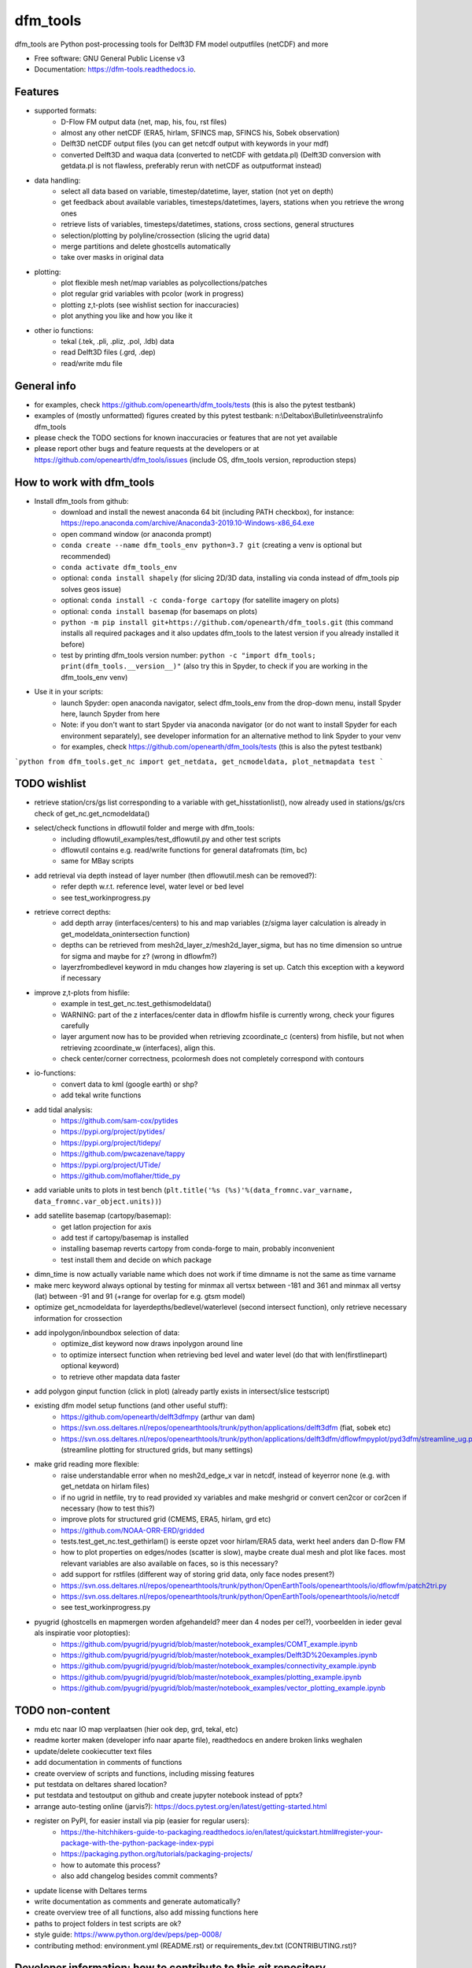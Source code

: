 =========
dfm_tools
=========


.. image:: https://img.shields.io/pypi/v/dfm_tools.svg
        :target: https://pypi.python.org/pypi/dfm_tools

.. image:: https://img.shields.io/travis/openearth/dfm_tools.svg
        :target: https://travis-ci.org/openearth/dfm_tools

.. image:: https://readthedocs.org/projects/dfm-tools/badge/?version=latest
        :target: https://dfm-tools.readthedocs.io/en/latest/?badge=latest
        :alt: Documentation Status

.. image:: https://pyup.io/repos/github/openearth/dfm_tools/shield.svg
        :target: https://pyup.io/repos/github/openearth/dfm_tools/
        :alt: Updates


dfm_tools are Python post-processing tools for Delft3D FM model outputfiles (netCDF) and more


* Free software: GNU General Public License v3
* Documentation: https://dfm-tools.readthedocs.io.



Features
--------
- supported formats:
	- D-Flow FM output data (net, map, his, fou, rst files)
	- almost any other netCDF (ERA5, hirlam, SFINCS map, SFINCS his, Sobek observation)
	- Delft3D netCDF output files (you can get netcdf output with keywords in your mdf)
	- converted Delft3D and waqua data (converted to netCDF with getdata.pl) (Delft3D conversion with getdata.pl is not flawless, preferably rerun with netCDF as outputformat instead)
- data handling:
	- select all data based on variable, timestep/datetime, layer, station (not yet on depth)
	- get feedback about available variables, timesteps/datetimes, layers, stations when you retrieve the wrong ones
	- retrieve lists of variables, timesteps/datetimes, stations, cross sections, general structures
	- selection/plotting by polyline/crossection (slicing the ugrid data)
	- merge partitions and delete ghostcells automatically
	- take over masks in original data
- plotting:
	- plot flexible mesh net/map variables as polycollections/patches
	- plot regular grid variables with pcolor (work in progress)
	- plotting z,t-plots (see wishlist section for inaccuracies)
	- plot anything you like and how you like it
- other io functions:
	- tekal (.tek, .pli, .pliz, .pol, .ldb) data
	- read Delft3D files (.grd, .dep)
	- read/write mdu file

General info
--------
- for examples, check https://github.com/openearth/dfm_tools/tests (this is also the pytest testbank)
- examples of (mostly unformatted) figures created by this pytest testbank: n:\\Deltabox\\Bulletin\\veenstra\\info dfm_tools
- please check the TODO sections for known inaccuracies or features that are not yet available
- please report other bugs and feature requests at the developers or at https://github.com/openearth/dfm_tools/issues (include OS, dfm_tools version, reproduction steps)


How to work with dfm_tools
--------
- Install dfm_tools from github:
	- download and install the newest anaconda 64 bit (including PATH checkbox), for instance: https://repo.anaconda.com/archive/Anaconda3-2019.10-Windows-x86_64.exe
	- open command window (or anaconda prompt)
	- ``conda create --name dfm_tools_env python=3.7 git`` (creating a venv is optional but recommended)
	- ``conda activate dfm_tools_env``
	- optional: ``conda install shapely`` (for slicing 2D/3D data, installing via conda instead of dfm_tools pip solves geos issue)
	- optional: ``conda install -c conda-forge cartopy`` (for satellite imagery on plots)
	- optional: ``conda install basemap`` (for basemaps on plots)
	- ``python -m pip install git+https://github.com/openearth/dfm_tools.git`` (this command installs all required packages and it also updates dfm_tools to the latest version if you already installed it before)
	- test by printing dfm_tools version number: ``python -c "import dfm_tools; print(dfm_tools.__version__)"`` (also try this in Spyder, to check if you are working in the dfm_tools_env venv)
- Use it in your scripts:
	- launch Spyder: open anaconda navigator, select dfm_tools_env from the drop-down menu, install Spyder here, launch Spyder from here
	- Note: if you don't want to start Spyder via anaconda navigator (or do not want to install Spyder for each environment separately), see developer information for an alternative method to link Spyder to your venv
	- for examples, check https://github.com/openearth/dfm_tools/tests (this is also the pytest testbank)
```python
from dfm_tools.get_nc import get_netdata, get_ncmodeldata, plot_netmapdata
test
```

TODO wishlist
--------
- retrieve station/crs/gs list corresponding to a variable with get_hisstationlist(), now already used in stations/gs/crs check of get_nc.get_ncmodeldata()
- select/check functions in dflowutil folder and merge with dfm_tools:
	- including dflowutil_examples/test_dflowutil.py and other test scripts
	- dflowutil contains e.g. read/write functions for general datafromats (tim, bc)
	- same for MBay scripts
- add retrieval via depth instead of layer number (then dflowutil.mesh can be removed?):
	- refer depth w.r.t. reference level, water level or bed level
	- see test_workinprogress.py
- retrieve correct depths:
	- add depth array (interfaces/centers) to his and map variables (z/sigma layer calculation is already in get_modeldata_onintersection function)
	- depths can be retrieved from mesh2d_layer_z/mesh2d_layer_sigma, but has no time dimension so untrue for sigma and maybe for z? (wrong in dflowfm?)
	- layerzfrombedlevel keyword in mdu changes how zlayering is set up. Catch this exception with a keyword if necessary
- improve z,t-plots from hisfile:
	- example in test_get_nc.test_gethismodeldata()
	- WARNING: part of the z interfaces/center data in dflowfm hisfile is currently wrong, check your figures carefully
	- layer argument now has to be provided when retrieving zcoordinate_c (centers) from hisfile, but not when retrieving zcoordinate_w (interfaces), align this.
	- check center/corner correctness, pcolormesh does not completely correspond with contours
- io-functions:
	- convert data to kml (google earth) or shp?
	- add tekal write functions
- add tidal analysis:
	- https://github.com/sam-cox/pytides
	- https://pypi.org/project/pytides/
	- https://pypi.org/project/tidepy/
	- https://github.com/pwcazenave/tappy
	- https://pypi.org/project/UTide/
	- https://github.com/moflaher/ttide_py
- add variable units to plots in test bench (``plt.title('%s (%s)'%(data_fromnc.var_varname, data_fromnc.var_object.units))``)
- add satellite basemap (cartopy/basemap):
	- get latlon projection for axis
	- add test if cartopy/basemap is installed
	- installing basemap reverts cartopy from conda-forge to main, probably inconvenient
	- test install them and decide on which package
- dimn_time is now actually variable name which does not work if time dimname is not the same as time varname
- make merc keyword always optional by testing for minmax all vertsx between -181 and 361 and minmax all vertsy (lat) between -91 and 91 (+range for overlap for e.g. gtsm model)
- optimize get_ncmodeldata for layerdepths/bedlevel/waterlevel (second intersect function), only retrieve necessary information for crossection
- add inpolygon/inboundbox selection of data:
	- optimize_dist keyword now draws inpolygon around line
	- to optimize intersect function when retrieving bed level and water level (do that with len(firstlinepart) optional keyword)
	- to retrieve other mapdata data faster
- add polygon ginput function (click in plot) (already partly exists in intersect/slice testscript)
- existing dfm model setup functions (and other useful stuff):
	 - https://github.com/openearth/delft3dfmpy (arthur van dam)	
	 - https://svn.oss.deltares.nl/repos/openearthtools/trunk/python/applications/delft3dfm (fiat, sobek etc)
	 - https://svn.oss.deltares.nl/repos/openearthtools/trunk/python/applications/delft3dfm/dflowfmpyplot/pyd3dfm/streamline_ug.py (streamline plotting for structured grids, but many settings)
- make grid reading more flexible:
	- raise understandable error when no mesh2d_edge_x var in netcdf, instead of keyerror none (e.g. with get_netdata on hirlam files)
	- if no ugrid in netfile, try to read provided xy variables and make meshgrid or convert cen2cor or cor2cen if necessary (how to test this?)
	- improve plots for structured grid (CMEMS, ERA5, hirlam, grd etc)
	- https://github.com/NOAA-ORR-ERD/gridded
	- tests.test_get_nc.test_gethirlam() is eerste opzet voor hirlam/ERA5 data, werkt heel anders dan D-flow FM
	- how to plot properties on edges/nodes (scatter is slow), maybe create dual mesh and plot like faces. most relevant variables are also available on faces, so is this necessary?
	- add support for rstfiles (different way of storing grid data, only face nodes present?)
	- https://svn.oss.deltares.nl/repos/openearthtools/trunk/python/OpenEarthTools/openearthtools/io/dflowfm/patch2tri.py
	- https://svn.oss.deltares.nl/repos/openearthtools/trunk/python/OpenEarthTools/openearthtools/io/netcdf
	- see test_workinprogress.py
- pyugrid (ghostcells en mapmergen worden afgehandeld? meer dan 4 nodes per cel?), voorbeelden in ieder geval als inspiratie voor plotopties):
	- https://github.com/pyugrid/pyugrid/blob/master/notebook_examples/COMT_example.ipynb
	- https://github.com/pyugrid/pyugrid/blob/master/notebook_examples/Delft3D%20examples.ipynb
	- https://github.com/pyugrid/pyugrid/blob/master/notebook_examples/connectivity_example.ipynb
	- https://github.com/pyugrid/pyugrid/blob/master/notebook_examples/plotting_example.ipynb
	- https://github.com/pyugrid/pyugrid/blob/master/notebook_examples/vector_plotting_example.ipynb


TODO non-content
--------
- mdu etc naar IO map verplaatsen (hier ook dep, grd, tekal, etc)
- readme korter maken (developer info naar aparte file), readthedocs en andere broken links weghalen
- update/delete cookiecutter text files
- add documentation in comments of functions
- create overview of scripts and functions, including missing features
- put testdata on deltares shared location?
- put testdata and testoutput on github and create jupyter notebook instead of pptx?
- arrange auto-testing online (jarvis?): https://docs.pytest.org/en/latest/getting-started.html
- register on PyPI, for easier install via pip (easier for regular users):
	- https://the-hitchhikers-guide-to-packaging.readthedocs.io/en/latest/quickstart.html#register-your-package-with-the-python-package-index-pypi
	- https://packaging.python.org/tutorials/packaging-projects/
	- how to automate this process?
	- also add changelog besides commit comments?
- update license with Deltares terms
- write documentation as comments and generate automatically?
- create overview tree of all functions, also add missing functions here
- paths to project folders in test scripts are ok?
- style guide: https://www.python.org/dev/peps/pep-0008/
- contributing method: environment.yml (README.rst) or requirements_dev.txt (CONTRIBUTING.rst)?


Developer information: how to contribute to this git repository
--------
- First request rights to contribute with the current developers
- Get a local checkout of the github repository:
	- Download git from https://git-scm.com/download/win, install with default settings
	- open command line in a folder where you want to clone the dfm_tools github repo, e.g. C:\\DATA
	- ``git clone https://github.com/openearth/dfm_tools.git`` (repos gets cloned to local drive, checkout of master branch)
	- to update: navigate to dfm_tools folder in git bash window and ``git pull`` (combination of git fetch and git merge)
- Create a separate python environment (contains pytest and bumpversion, necessary for developing):
	- open command line and navigate to dfm_tools github folder, e.g. C:\\DATA\\dfm_tools
	- ``conda env create -f environment.yml`` (sometimes you need to press enter if it hangs extremely long)
	- ``conda info --envs`` (shows dfm_tools_env virtual environment)
	- to remove: ``conda remove -n dfm_tools_env --all`` (to remove it again when necessary)
- Optional: link to your venv from Spyder (no separate Spyder installation necessary in venv)
	- alternative: you can also start spyder via Anaconda Navigator, after selecting your venv
	- open command line and navigate to dfm_tools github folder, e.g. C:\\DATA\\dfm_tools
	- ``conda activate dfm_tools_env``
	- ``python -c "import sys; print(sys.executable)"`` (the resulting path you need some steps later, e.g. C:\\Users\\%USERNAME%\\AppData\\Local\\Continuum\\anaconda3\\envs\\dfm_tools_env\\python.exe)
	- ``conda deactivate``
	- open spyder from start menu or anaconda or anything
	- Go to Tools >> Preferences >> Python interpreter >> point to dfm_tools_env python.exe (print of sys.executable)
	- restart IPython console
	- Known bugs with this method (instead of launching Spyder via anaconda navigator):
		- you get the message that 'spyder-kernels' is not installed or the wrong version:
			- open command window
			- ``conda activate dfm_tools_env``
			- ``python -m pip install spyder-kernels>=1.*`` (for Spyder 4.*) OR ``python -m pip install spyder-kernels==0.*`` (for Spyder 3.*)
			- restart Spyder console and it should work
		- figures are struggling:
			- your matplotlib backend is probably 'Tkagg' instead of 'Qt5Agg' (execute ``import matplotlib; matplotlib.get_backend()`` from the Spyder console)
			- open command window
			- ``conda activate dfm_tools_env``
			- ``python -m pip install pyqt5>=5.7.1``
			- restart Spyder console and it should work better
			- Note: pyqt5 was previously part of the requirements, but it caused errors for some users upon installation
		- you could get an error when slicing data (cross sections of 2D/3D data) (OSError: [WinError 126] The specified module could not be found):
			- this happens when you install shapely via pip in a conda environment
			- reproduce: ``python -c "import shapely.geometry"`` should give the same error, while ``python -c "import shapely"`` works without error
			- open command window
			- ``conda activate dfm_tools_env``
			- ``conda install shapely`` (this fixes the geos dependency, which causes the error)
- Install your local github clone via pip (developer mode):
	- open command window, navigate to dfm_tools folder, e.g. C:\\DATA\\dfm_tools
	- ``conda activate dfm_tools_env``
	- ``python -m pip install -e .`` (pip developer mode, any updates to the local folder by github (with ``git pull``) are immediately available in your python. It also installs all required packages)
	- test if dfm_tools is properly installed by printing the version number: ``python -c "import dfm_tools; print(dfm_tools.__version__)"``
	- test if you can import shapely.geometry: ``python -c "import shapely.geometry"`` (if not, look at the 'known bugs' section in this readme. You will need this when slicing data)
- Branching:
	- open git bash window in local dfm_tools folder (e.g. C:\\DATA\\dfm_tools)
	- ``git config --global user.email [emailaddress]``
	- ``git config --global user.name [username]``
	- Create your own branch option 1:
		- manually create a branch on https://github.com/openearth/dfm_tools
		- open git bash window in local dfm_tools folder (e.g. C:\\DATA\\dfm_tools)
		- ``git remote update origin --prune`` (update local branch list)
		- ``git checkout branchname`` (checkout branch)
	- Create your own branch option 2:
		- open git bash window in local dfm_tools folder (e.g. C:\\DATA\\dfm_tools)
		- ``git checkout --branch branchname`` (create new branch and checkout, combination of git branch and git checkout commands)
	- get clean checkout again (overwrite local changes):
		- ``git fetch --all`` (fetches changes)
		- ``git reset --hard`` (resets local checkout of repos branch to server version)
		- ``git pull`` (fetches and merges changes, local checkout of repos branch is now updated again)
- Commit and push your changes to your online branch:
	- open git bash window in local dfm_tools folder (e.g. C:\\DATA\\dfm_tools)
	- optional: ``git pull origin master`` (gets edits from master to current local branch, might induce conflicts. maybe better to just push to your branch and then handle pull request on github website)
	- ``git add .``
	- ``git commit -m "message to be included with your commit"``
	- ``git push`` (pushes changes to server, do not do this in while working in the master)
- run test bank:
	- open command line in local dfm_tools folder (e.g. C:\\DATA\\dfm_tools)
	- ``conda activate dfm_tools_env``
	- ``pytest -v --tb=short`` (runs all tests)
	- ``pytest -v --tb=short -m unittest``
	- ``pytest -v --tb=short -m systemtest``
	- ``pytest -v --tb=short -m acceptance``
	- ``pytest -v --tb=short tests\test_get_nc.py::test_getplotmapWAQOS``
- increasing the version number (with bumpversion):
	- open cmd window in local dfm_tools folder (e.g. C:\\DATA\\dfm_tools)
	- optional: ``conda activate dfm_tools_env``
	- ``bumpversion major`` or ``bumpversion minor`` or ``bumpversion patch`` (changes version numbers in files and commits changes)
	- push your changes with ``git push`` (from git bash window or cmd also ok?)
- Request merging of your branch on https://github.com/openearth/dfm_tools/branches


Credits
-------

- Development lead
	- Jelmer Veenstra <jelmer.veenstra@deltares.nl>
	- Lora Buckman
	- Julien Groenenboom

This package was created with Cookiecutter_ and the `audreyr/cookiecutter-pypackage`_ project template.

.. _Cookiecutter: https://github.com/audreyr/cookiecutter
.. _`audreyr/cookiecutter-pypackage`: https://github.com/audreyr/cookiecutter-pypackage
